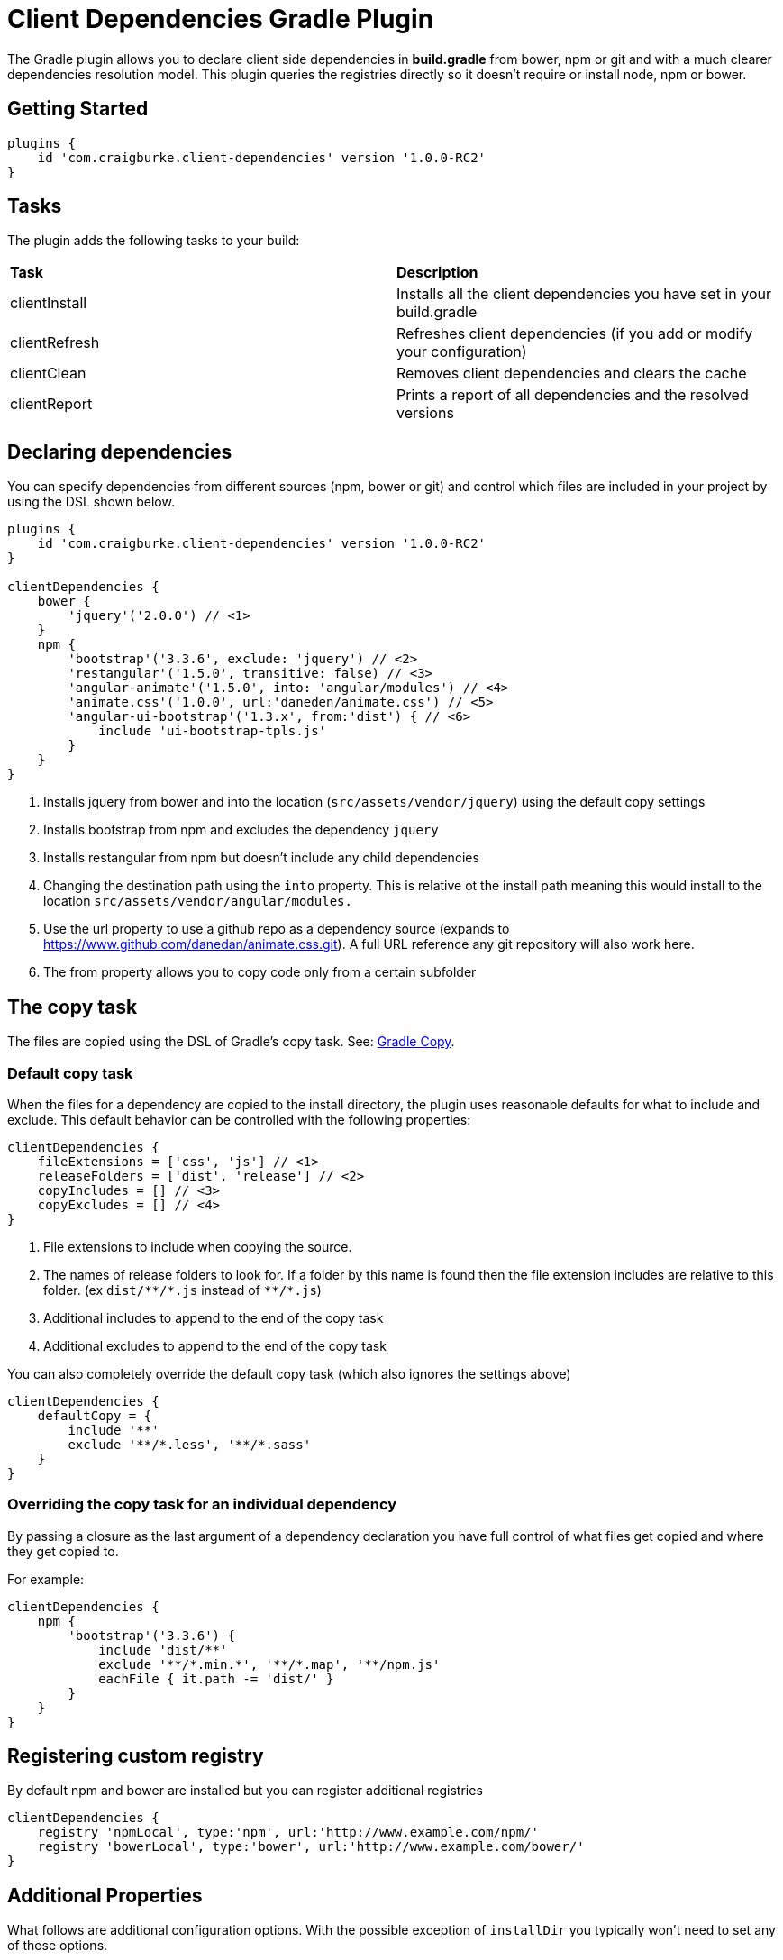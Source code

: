 :version: 1.0.0-RC2

= Client Dependencies Gradle Plugin

The Gradle plugin allows you to declare client side dependencies in *build.gradle* from bower, npm or git and
with a much clearer dependencies resolution model. This plugin queries the registries directly so it doesn't require or install node, npm or bower.

== Getting Started

[source,gradle,subs='attributes']
----
plugins {
    id 'com.craigburke.client-dependencies' version '{version}'
}
----

== Tasks

The plugin adds the following tasks to your build:

|===

| *Task* | *Description*

| clientInstall | Installs all the client dependencies you have set in your build.gradle

| clientRefresh | Refreshes client dependencies (if you add or modify your configuration)

| clientClean | Removes client dependencies and clears the cache

| clientReport | Prints a report of all dependencies and the resolved versions

|===

== Declaring dependencies

You can specify dependencies from different sources (npm, bower or git) and control which files are included in your project by using the DSL shown below.

[source,gradle,subs='attributes']
----
plugins {
    id 'com.craigburke.client-dependencies' version '{version}'
}

clientDependencies {
    bower {
        'jquery'('2.0.0') // <1>
    }
    npm {
        'bootstrap'('3.3.6', exclude: 'jquery') // <2>
        'restangular'('1.5.0', transitive: false) // <3>
        'angular-animate'('1.5.0', into: 'angular/modules') // <4>
        'animate.css'('1.0.0', url:'daneden/animate.css') // <5>
        'angular-ui-bootstrap'('1.3.x', from:'dist') { // <6>
            include 'ui-bootstrap-tpls.js'
        }
    }
}
----
<1> Installs jquery from bower and into the location (`src/assets/vendor/jquery`) using the default copy settings
<2> Installs bootstrap from npm and excludes the dependency `jquery`
<3> Installs restangular from npm but doesn't include any child dependencies
<4> Changing the destination path using the `into` property. This is relative ot the install path meaning this would install to the
location `src/assets/vendor/angular/modules.`
<5> Use the url property to use a github repo as a dependency source (expands to https://www.github.com/danedan/animate.css.git).
    A full URL reference any git repository will also work here.
<6> The from property allows you to copy code only from a certain subfolder

== The copy task

The files are copied using the DSL of Gradle's copy task. See: https://docs.gradle.org/current/dsl/org.gradle.api.tasks.Copy.html[Gradle Copy].

=== Default copy task

When the files for a dependency are copied to the install directory, the plugin uses reasonable defaults for what to include and exclude.
This default behavior can be controlled with the following properties:

[source,gradle,subs='attributes']
----
clientDependencies {
    fileExtensions = ['css', 'js'] // <1>
    releaseFolders = ['dist', 'release'] // <2>
    copyIncludes = [] // <3>
    copyExcludes = [] // <4>
}
----
<1> File extensions to include when copying the source.
<2> The names of release folders to look for. If a folder by this name is found then the file extension includes are relative to this folder. (ex `dist/{asterisk}{asterisk}/{asterisk}.js` instead of `{asterisk}{asterisk}/{asterisk}.js`)
<3> Additional includes to append to the end of the copy task
<4> Additional excludes to append to the end of the copy task

You can also completely override the default copy task (which also ignores the settings above)

[source,gradle,subs='attributes']
----
clientDependencies {
    defaultCopy = {
        include '**'
        exclude '**/*.less', '**/*.sass'
    }
}
----

=== Overriding the copy task for an individual dependency

By passing a closure as the last argument of a dependency declaration you have full control of what files get copied and where they get copied to.

For example:
[source,gradle,subs='attributes']
----
clientDependencies {
    npm {
        'bootstrap'('3.3.6') {
            include 'dist/**'
            exclude '**/*.min.*', '**/*.map', '**/npm.js'
            eachFile { it.path -= 'dist/' }
        }
    }
}
----

== Registering custom registry

By default npm and bower are installed but you can register additional registries

[source,gradle,subs='attributes']
----
clientDependencies {
    registry 'npmLocal', type:'npm', url:'http://www.example.com/npm/'
    registry 'bowerLocal', type:'bower', url:'http://www.example.com/bower/'
}
----

== Additional Properties

What follows are additional configuration options. With the possible exception of `installDir` you typically won't
need to set any of these options.

[source,gradle,subs='attributes']
----
clientDependencies {
    installDir = 'src/assets/vendor' // <1>
    cacheDir = 'build/client-cache/' // <2>
    useGlobalCache = true // <3>
    checkDownloads = true // <4>
    threadPoolSize = 10 // <5>
}
----
<1> Location that dependencies are installed to
<2> Location of the local project cache
<3> Whether the global caches for bower and npm are searched when resolving dependencies
<4> Whether downloads are checked and verified
<5> Size of thread pool used when downloading and installing dependencies
